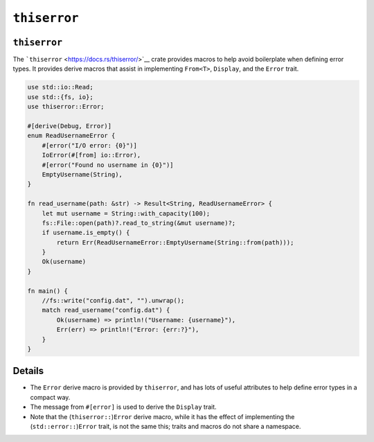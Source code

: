 ===============
``thiserror``
===============

---------------
``thiserror``
---------------

The ```thiserror`` <https://docs.rs/thiserror/>`__ crate provides macros
to help avoid boilerplate when defining error types. It provides derive
macros that assist in implementing ``From<T>``, ``Display``, and the
``Error`` trait.

.. code:: rust,editable,compile_fail

   use std::io::Read;
   use std::{fs, io};
   use thiserror::Error;

   #[derive(Debug, Error)]
   enum ReadUsernameError {
       #[error("I/O error: {0}")]
       IoError(#[from] io::Error),
       #[error("Found no username in {0}")]
       EmptyUsername(String),
   }

   fn read_username(path: &str) -> Result<String, ReadUsernameError> {
       let mut username = String::with_capacity(100);
       fs::File::open(path)?.read_to_string(&mut username)?;
       if username.is_empty() {
           return Err(ReadUsernameError::EmptyUsername(String::from(path)));
       }
       Ok(username)
   }

   fn main() {
       //fs::write("config.dat", "").unwrap();
       match read_username("config.dat") {
           Ok(username) => println!("Username: {username}"),
           Err(err) => println!("Error: {err:?}"),
       }
   }

.. raw:: html

---------
Details
---------

-  The ``Error`` derive macro is provided by ``thiserror``, and has lots
   of useful attributes to help define error types in a compact way.
-  The message from ``#[error]`` is used to derive the ``Display``
   trait.
-  Note that the (``thiserror::``)\ ``Error`` derive macro, while it has
   the effect of implementing the (``std::error::``)\ ``Error`` trait,
   is not the same this; traits and macros do not share a namespace.

.. raw:: html

